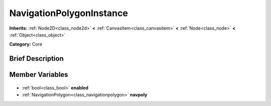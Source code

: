 .. Generated automatically by doc/tools/makerst.py in Godot's source tree.
.. DO NOT EDIT THIS FILE, but the NavigationPolygonInstance.xml source instead.
.. The source is found in doc/classes or modules/<name>/doc_classes.

.. _class_NavigationPolygonInstance:

NavigationPolygonInstance
=========================

**Inherits:** :ref:`Node2D<class_node2d>` **<** :ref:`CanvasItem<class_canvasitem>` **<** :ref:`Node<class_node>` **<** :ref:`Object<class_object>`

**Category:** Core

Brief Description
-----------------



Member Variables
----------------

  .. _class_NavigationPolygonInstance_enabled:

- :ref:`bool<class_bool>` **enabled**

  .. _class_NavigationPolygonInstance_navpoly:

- :ref:`NavigationPolygon<class_navigationpolygon>` **navpoly**


